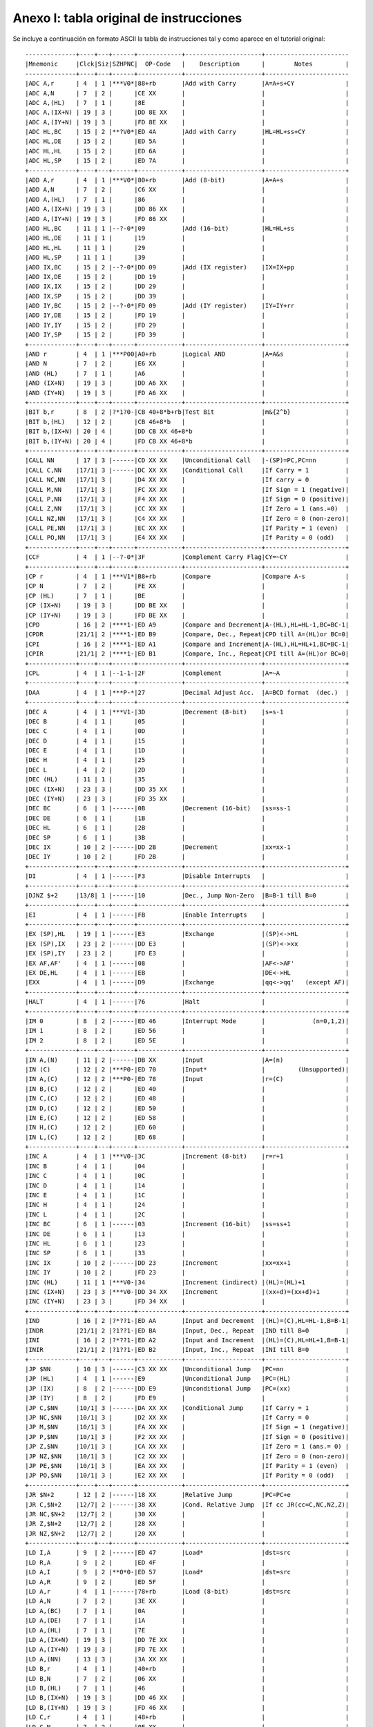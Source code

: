 Anexo I: tabla original de instrucciones
===========================================

Se incluye a continuación en formato ASCII la tabla de instrucciones tal y como aparece en el tutorial original::

        --------------+----+---+------+------------+---------------------+-----------------------
        |Mnemonic     |Clck|Siz|SZHPNC|  OP-Code   |    Description      |        Notes         |
        --------------+----+---+------+------------+---------------------+-----------------------
        |ADC A,r      | 4  | 1 |***V0*|88+rb       |Add with Carry       |A=A+s+CY              |
        |ADC A,N      | 7  | 2 |      |CE XX       |                     |                      |
        |ADC A,(HL)   | 7  | 1 |      |8E          |                     |                      |
        |ADC A,(IX+N) | 19 | 3 |      |DD 8E XX    |                     |                      |
        |ADC A,(IY+N) | 19 | 3 |      |FD 8E XX    |                     |                      |
        |ADC HL,BC    | 15 | 2 |**?V0*|ED 4A       |Add with Carry       |HL=HL+ss+CY           |
        |ADC HL,DE    | 15 | 2 |      |ED 5A       |                     |                      |
        |ADC HL,HL    | 15 | 2 |      |ED 6A       |                     |                      |
        |ADC HL,SP    | 15 | 2 |      |ED 7A       |                     |                      |
        +-------------+----+---+------+------------+---------------------+----------------------+
        |ADD A,r      | 4  | 1 |***V0*|80+rb       |Add (8-bit)          |A=A+s                 |
        |ADD A,N      | 7  | 2 |      |C6 XX       |                     |                      |
        |ADD A,(HL)   | 7  | 1 |      |86          |                     |                      |
        |ADD A,(IX+N) | 19 | 3 |      |DD 86 XX    |                     |                      |
        |ADD A,(IY+N) | 19 | 3 |      |FD 86 XX    |                     |                      |
        |ADD HL,BC    | 11 | 1 |--?-0*|09          |Add (16-bit)         |HL=HL+ss              |
        |ADD HL,DE    | 11 | 1 |      |19          |                     |                      |
        |ADD HL,HL    | 11 | 1 |      |29          |                     |                      |
        |ADD HL,SP    | 11 | 1 |      |39          |                     |                      |
        |ADD IX,BC    | 15 | 2 |--?-0*|DD 09       |Add (IX register)    |IX=IX+pp              |
        |ADD IX,DE    | 15 | 2 |      |DD 19       |                     |                      |
        |ADD IX,IX    | 15 | 2 |      |DD 29       |                     |                      |
        |ADD IX,SP    | 15 | 2 |      |DD 39       |                     |                      |
        |ADD IY,BC    | 15 | 2 |--?-0*|FD 09       |Add (IY register)    |IY=IY+rr              |
        |ADD IY,DE    | 15 | 2 |      |FD 19       |                     |                      |
        |ADD IY,IY    | 15 | 2 |      |FD 29       |                     |                      |
        |ADD IY,SP    | 15 | 2 |      |FD 39       |                     |                      |
        +-------------+----+---+------+------------+---------------------+----------------------+
        |AND r        | 4  | 1 |***P00|A0+rb       |Logical AND          |A=A&s                 |
        |AND N        | 7  | 2 |      |E6 XX       |                     |                      |
        |AND (HL)     | 7  | 1 |      |A6          |                     |                      |
        |AND (IX+N)   | 19 | 3 |      |DD A6 XX    |                     |                      |
        |AND (IY+N)   | 19 | 3 |      |FD A6 XX    |                     |                      |
        +-------------+----+---+------+------------+---------------------+----------------------+
        |BIT b,r      | 8  | 2 |?*1?0-|CB 40+8*b+rb|Test Bit             |m&{2^b}               |
        |BIT b,(HL)   | 12 | 2 |      |CB 46+8*b   |                     |                      |
        |BIT b,(IX+N) | 20 | 4 |      |DD CB XX 46+8*b                   |                      |
        |BIT b,(IY+N) | 20 | 4 |      |FD CB XX 46+8*b                   |                      |
        +-------------+----+---+------+------------+---------------------+----------------------+
        |CALL NN      | 17 | 3 |------|CD XX XX    |Unconditional Call   |-(SP)=PC,PC=nn        |
        |CALL C,NN    |17/1| 3 |------|DC XX XX    |Conditional Call     |If Carry = 1          |
        |CALL NC,NN   |17/1| 3 |      |D4 XX XX    |                     |If carry = 0          |
        |CALL M,NN    |17/1| 3 |      |FC XX XX    |                     |If Sign = 1 (negative)|
        |CALL P,NN    |17/1| 3 |      |F4 XX XX    |                     |If Sign = 0 (positive)|
        |CALL Z,NN    |17/1| 3 |      |CC XX XX    |                     |If Zero = 1 (ans.=0)  |
        |CALL NZ,NN   |17/1| 3 |      |C4 XX XX    |                     |If Zero = 0 (non-zero)|
        |CALL PE,NN   |17/1| 3 |      |EC XX XX    |                     |If Parity = 1 (even)  |
        |CALL PO,NN   |17/1| 3 |      |E4 XX XX    |                     |If Parity = 0 (odd)   |
        +-------------+----+---+------+------------+---------------------+----------------------+
        |CCF          | 4  | 1 |--?-0*|3F          |Complement Carry Flag|CY=~CY                |
        +-------------+----+---+------+------------+---------------------+----------------------+
        |CP r         | 4  | 1 |***V1*|B8+rb       |Compare              |Compare A-s           |
        |CP N         | 7  | 2 |      |FE XX       |                     |                      |
        |CP (HL)      | 7  | 1 |      |BE          |                     |                      |
        |CP (IX+N)    | 19 | 3 |      |DD BE XX    |                     |                      |
        |CP (IY+N)    | 19 | 3 |      |FD BE XX    |                     |                      |
        |CPD          | 16 | 2 |****1-|ED A9       |Compare and Decrement|A-(HL),HL=HL-1,BC=BC-1|
        |CPDR         |21/1| 2 |****1-|ED B9       |Compare, Dec., Repeat|CPD till A=(HL)or BC=0|
        |CPI          | 16 | 2 |****1-|ED A1       |Compare and Increment|A-(HL),HL=HL+1,BC=BC-1|
        |CPIR         |21/1| 2 |****1-|ED B1       |Compare, Inc., Repeat|CPI till A=(HL)or BC=0|
        +-------------+----+---+------+------------+---------------------+----------------------+
        |CPL          | 4  | 1 |--1-1-|2F          |Complement           |A=~A                  |
        +-------------+----+---+------+------------+---------------------+----------------------+
        |DAA          | 4  | 1 |***P-*|27          |Decimal Adjust Acc.  |A=BCD format  (dec.)  |
        +-------------+----+---+------+------------+---------------------+----------------------+
        |DEC A        | 4  | 1 |***V1-|3D          |Decrement (8-bit)    |s=s-1                 |
        |DEC B        | 4  | 1 |      |05          |                     |                      |
        |DEC C        | 4  | 1 |      |0D          |                     |                      |
        |DEC D        | 4  | 1 |      |15          |                     |                      |
        |DEC E        | 4  | 1 |      |1D          |                     |                      |
        |DEC H        | 4  | 1 |      |25          |                     |                      |
        |DEC L        | 4  | 2 |      |2D          |                     |                      |
        |DEC (HL)     | 11 | 1 |      |35          |                     |                      |
        |DEC (IX+N)   | 23 | 3 |      |DD 35 XX    |                     |                      |
        |DEC (IY+N)   | 23 | 3 |      |FD 35 XX    |                     |                      |
        |DEC BC       | 6  | 1 |------|0B          |Decrement (16-bit)   |ss=ss-1               |
        |DEC DE       | 6  | 1 |      |1B          |                     |                      |
        |DEC HL       | 6  | 1 |      |2B          |                     |                      |
        |DEC SP       | 6  | 1 |      |3B          |                     |                      |
        |DEC IX       | 10 | 2 |------|DD 2B       |Decrement            |xx=xx-1               |
        |DEC IY       | 10 | 2 |      |FD 2B       |                     |                      |
        +-------------+----+---+------+------------+---------------------+----------------------+
        |DI           | 4  | 1 |------|F3          |Disable Interrupts   |                      |
        +-------------+----+---+------+------------+---------------------+----------------------+
        |DJNZ $+2     |13/8| 1 |------|10          |Dec., Jump Non-Zero  |B=B-1 till B=0        |
        +-------------+----+---+------+------------+---------------------+----------------------+
        |EI           | 4  | 1 |------|FB          |Enable Interrupts    |                      |
        +-------------+----+---+------+------------+---------------------+----------------------+
        |EX (SP),HL   | 19 | 1 |------|E3          |Exchange             |(SP)<->HL             |
        |EX (SP),IX   | 23 | 2 |------|DD E3       |                     |(SP)<->xx             |
        |EX (SP),IY   | 23 | 2 |      |FD E3       |                     |                      |
        |EX AF,AF'    | 4  | 1 |------|08          |                     |AF<->AF'              |
        |EX DE,HL     | 4  | 1 |------|EB          |                     |DE<->HL               |
        |EXX          | 4  | 1 |------|D9          |Exchange             |qq<->qq'   (except AF)|
        +-------------+----+---+------+------------+---------------------+----------------------+
        |HALT         | 4  | 1 |------|76          |Halt                 |                      |
        +-------------+----+---+------+------------+---------------------+----------------------+
        |IM 0         | 8  | 2 |------|ED 46       |Interrupt Mode       |             (n=0,1,2)|
        |IM 1         | 8  | 2 |      |ED 56       |                     |                      |
        |IM 2         | 8  | 2 |      |ED 5E       |                     |                      |
        +-------------+----+---+------+------------+---------------------+----------------------+
        |IN A,(N)     | 11 | 2 |------|DB XX       |Input                |A=(n)                 |
        |IN (C)       | 12 | 2 |***P0-|ED 70       |Input*               |         (Unsupported)|
        |IN A,(C)     | 12 | 2 |***P0-|ED 78       |Input                |r=(C)                 |
        |IN B,(C)     | 12 | 2 |      |ED 40       |                     |                      |
        |IN C,(C)     | 12 | 2 |      |ED 48       |                     |                      |
        |IN D,(C)     | 12 | 2 |      |ED 50       |                     |                      |
        |IN E,(C)     | 12 | 2 |      |ED 58       |                     |                      |
        |IN H,(C)     | 12 | 2 |      |ED 60       |                     |                      |
        |IN L,(C)     | 12 | 2 |      |ED 68       |                     |                      |
        +-------------+----+---+------+------------+---------------------+----------------------+
        |INC A        | 4  | 1 |***V0-|3C          |Increment (8-bit)    |r=r+1                 |
        |INC B        | 4  | 1 |      |04          |                     |                      |
        |INC C        | 4  | 1 |      |0C          |                     |                      |
        |INC D        | 4  | 1 |      |14          |                     |                      |
        |INC E        | 4  | 1 |      |1C          |                     |                      |
        |INC H        | 4  | 1 |      |24          |                     |                      |
        |INC L        | 4  | 1 |      |2C          |                     |                      |
        |INC BC       | 6  | 1 |------|03          |Increment (16-bit)   |ss=ss+1               |
        |INC DE       | 6  | 1 |      |13          |                     |                      |
        |INC HL       | 6  | 1 |      |23          |                     |                      |
        |INC SP       | 6  | 1 |      |33          |                     |                      |
        |INC IX       | 10 | 2 |------|DD 23       |Increment            |xx=xx+1               |
        |INC IY       | 10 | 2 |      |FD 23       |                     |                      |
        |INC (HL)     | 11 | 1 |***V0-|34          |Increment (indirect) |(HL)=(HL)+1           |
        |INC (IX+N)   | 23 | 3 |***V0-|DD 34 XX    |Increment            |(xx+d)=(xx+d)+1       |
        |INC (IY+N)   | 23 | 3 |      |FD 34 XX    |                     |                      |
        +-------------+----+---+------+------------+---------------------+----------------------+
        |IND          | 16 | 2 |?*??1-|ED AA       |Input and Decrement  |(HL)=(C),HL=HL-1,B=B-1|
        |INDR         |21/1| 2 |?1??1-|ED BA       |Input, Dec., Repeat  |IND till B=0          |
        |INI          | 16 | 2 |?*??1-|ED A2       |Input and Increment  |(HL)=(C),HL=HL+1,B=B-1|
        |INIR         |21/1| 2 |?1??1-|ED B2       |Input, Inc., Repeat  |INI till B=0          |
        +-------------+----+---+------+------------+---------------------+----------------------+
        |JP $NN       | 10 | 3 |------|C3 XX XX    |Unconditional Jump   |PC=nn                 |
        |JP (HL)      | 4  | 1 |------|E9          |Unconditional Jump   |PC=(HL)               |
        |JP (IX)      | 8  | 2 |------|DD E9       |Unconditional Jump   |PC=(xx)               |
        |JP (IY)      | 8  | 2 |      |FD E9       |                     |                      |
        |JP C,$NN     |10/1| 3 |------|DA XX XX    |Conditional Jump     |If Carry = 1          |
        |JP NC,$NN    |10/1| 3 |      |D2 XX XX    |                     |If Carry = 0          |
        |JP M,$NN     |10/1| 3 |      |FA XX XX    |                     |If Sign = 1 (negative)|
        |JP P,$NN     |10/1| 3 |      |F2 XX XX    |                     |If Sign = 0 (positive)|
        |JP Z,$NN     |10/1| 3 |      |CA XX XX    |                     |If Zero = 1 (ans.= 0) |
        |JP NZ,$NN    |10/1| 3 |      |C2 XX XX    |                     |If Zero = 0 (non-zero)|
        |JP PE,$NN    |10/1| 3 |      |EA XX XX    |                     |If Parity = 1 (even)  |
        |JP PO,$NN    |10/1| 3 |      |E2 XX XX    |                     |If Parity = 0 (odd)   |
        +-------------+----+---+------+------------+---------------------+----------------------+
        |JR $N+2      | 12 | 2 |------|18 XX       |Relative Jump        |PC=PC+e               |
        |JR C,$N+2    |12/7| 2 |------|38 XX       |Cond. Relative Jump  |If cc JR(cc=C,NC,NZ,Z)|
        |JR NC,$N+2   |12/7| 2 |      |30 XX       |                     |                      |
        |JR Z,$N+2    |12/7| 2 |      |28 XX       |                     |                      |
        |JR NZ,$N+2   |12/7| 2 |      |20 XX       |                     |                      |
        +-------------+----+---+------+------------+---------------------+----------------------+
        |LD I,A       | 9  | 2 |------|ED 47       |Load*                |dst=src               |
        |LD R,A       | 9  | 2 |      |ED 4F       |                     |                      |
        |LD A,I       | 9  | 2 |**0*0-|ED 57       |Load*                |dst=src               |
        |LD A,R       | 9  | 2 |      |ED 5F       |                     |                      |
        |LD A,r       | 4  | 1 |------|78+rb       |Load (8-bit)         |dst=src               |
        |LD A,N       | 7  | 2 |      |3E XX       |                     |                      |
        |LD A,(BC)    | 7  | 1 |      |0A          |                     |                      |
        |LD A,(DE)    | 7  | 1 |      |1A          |                     |                      |
        |LD A,(HL)    | 7  | 1 |      |7E          |                     |                      |
        |LD A,(IX+N)  | 19 | 3 |      |DD 7E XX    |                     |                      |
        |LD A,(IY+N)  | 19 | 3 |      |FD 7E XX    |                     |                      |
        |LD A,(NN)    | 13 | 3 |      |3A XX XX    |                     |                      |
        |LD B,r       | 4  | 1 |      |40+rb       |                     |                      |
        |LD B,N       | 7  | 2 |      |06 XX       |                     |                      |
        |LD B,(HL)    | 7  | 1 |      |46          |                     |                      |
        |LD B,(IX+N)  | 19 | 3 |      |DD 46 XX    |                     |                      |
        |LD B,(IY+N)  | 19 | 3 |      |FD 46 XX    |                     |                      |
        |LD C,r       | 4  | 1 |      |48+rb       |                     |                      |
        |LD C,N       | 7  | 2 |      |0E XX       |                     |                      |
        |LD C,(HL)    | 7  | 1 |      |4E          |                     |                      |
        |LD C,(IX+N)  | 19 | 3 |      |DD 4E XX    |                     |                      |
        |LD C,(IY+N)  | 19 | 3 |      |FD 4E XX    |                     |                      |
        |LD D,r       | 4  | 1 |      |50+rb       |                     |                      |
        |LD D,N       | 7  | 2 |      |16 XX       |                     |                      |
        |LD D,(HL)    | 7  | 1 |      |56          |                     |                      |
        |LD D,(IX+N)  | 19 | 3 |      |DD 56 XX    |                     |                      |
        |LD D,(IY+N)  | 19 | 3 |      |FD 56 XX    |                     |                      |
        |LD E,r       | 4  | 1 |      |58+rb       |                     |                      |
        |LD E,N       | 7  | 2 |      |1E XX       |                     |                      |
        |LD E,(HL)    | 7  | 1 |      |5E          |                     |                      |
        |LD E,(IX+N)  | 19 | 3 |      |DD 5E XX    |                     |                      |
        |LD E,(IY+N)  | 19 | 3 |      |FD 5E XX    |                     |                      |
        |LD H,r       | 4  | 1 |      |60+rb       |                     |                      |
        |LD H,N       | 7  | 2 |      |26 XX       |                     |                      |
        |LD H,(HL)    | 7  | 1 |      |66          |                     |                      |
        |LD H,(IX+N)  | 19 | 3 |      |DD 66 XX    |                     |                      |
        |LD H,(IY+N)  | 19 | 3 |      |FD 66 XX    |                     |                      |
        |LD L,r       | 4  | 1 |      |68+rb       |                     |                      |
        |LD L,N       | 7  | 2 |      |2E XX       |                     |                      |
        |LD L,(HL)    | 7  | 1 |      |6E          |                     |                      |
        |LD L,(IX+N)  | 19 | 3 |      |DD 6E XX    |                     |                      |
        |LD L,(IY+N)  | 19 | 3 |      |FD 6E XX    |                     |                      |
        |LD BC,(NN)   | 20 | 4 |------|ED 4B XX XX |Load (16-bit)        |dst=src               |
        |LD BC,NN     | 10 | 3 |      |01 XX XX    |                     |                      |
        |LD DE,(NN)   | 20 | 4 |      |ED 5B XX XX |                     |                      |
        |LD DE,NN     | 10 | 3 |      |11 XX XX    |                     |                      |
        |LD HL,(NN)   | 20 | 3 |      |2A XX XX    |                     |                      |
        |LD HL,NN     | 10 | 3 |      |21 XX XX    |                     |                      |
        |LD SP,(NN)   | 20 | 4 |      |ED 7B XX XX |                     |                      |
        |LD SP,HL     | 6  | 1 |      |F9          |                     |                      |
        |LD SP,IX     | 10 | 2 |      |DD F9       |                     |                      |
        |LD SP,IY     | 10 | 2 |      |FD F9       |                     |                      |
        |LD SP,NN     | 10 | 3 |      |31 XX XX    |                     |                      |
        |LD IX,(NN)   | 20 | 4 |      |DD 2A XX XX |                     |                      |
        |LD IX,NN     | 14 | 4 |      |DD 21 XX XX |                     |                      |
        |LD IY,(NN)   | 20 | 4 |      |FD 2A XX XX |                     |                      |
        |LD IY,NN     | 14 | 4 |      |FD 21 XX XX |                     |                      |
        |LD (HL),r    | 7  | 1 |------|70+rb       |Load (Indirect)      |dst=src               |
        |LD (HL),N    | 10 | 2 |      |36 XX       |                     |                      |
        |LD (BC),A    | 7  | 1 |      |02          |                     |                      |
        |LD (DE),A    | 7  | 1 |      |12          |                     |                      |
        |LD (NN),A    | 13 | 3 |      |32 XX XX    |                     |                      |
        |LD (NN),BC   | 20 | 4 |      |ED 43 XX XX |                     |                      |
        |LD (NN),DE   | 20 | 4 |      |ED 53 XX XX |                     |                      |
        |LD (NN),HL   | 16 | 3 |      |22 XX XX    |                     |                      |
        |LD (NN),IX   | 20 | 4 |      |DD 22 XX XX |                     |                      |
        |LD (NN),IY   | 20 | 4 |      |FD 22 XX XX |                     |                      |
        |LD (NN),SP   | 20 | 4 |      |ED 73 XX XX |                     |                      |
        |LD (IX+N),r  | 19 | 3 |      |DD 70+rb XX |                     |                      |
        |LD (IX+N),N  | 19 | 4 |      |DD 36 XX XX |                     |                      |
        |LD (IY+N),r  | 19 | 3 |      |FD 70+rb XX |                     |                      |
        |LD (IY+N),N  | 19 | 4 |      |FD 36 XX XX |                     |                      |
        +-------------+----+---+------+------------+---------------------+----------------------+
        |LDD          | 16 | 2 |--0*0-|ED A8       |Load and Decrement   |(DE)=(HL),HL=HL-1,#   |
        |LDDR         |21/1| 2 |--000-|ED B8       |Load, Dec., Repeat   |LDD till BC=0         |
        |LDI          | 16 | 2 |--0*0-|ED A0       |Load and Increment   |(DE)=(HL),HL=HL+1,#   |
        |LDIR         |21/1| 2 |--000-|ED B0       |Load, Inc., Repeat   |LDI till BC=0         |
        +-------------+----+---+------+------------+---------------------+----------------------+
        |NEG          | 8  | 2 |***V1*|ED 44       |Negate               |A=-A                  |
        +-------------+----+---+------+------------+---------------------+----------------------+
        |NOP          | 4  | 1 |------|00          |No Operation         |                      |
        +-------------+----+---+------+------------+---------------------+----------------------+
        |OR r         | 4  | 1 |***P00|B0+rb       |Logical inclusive OR |A=Avs                 |
        |OR N         | 7  | 2 |      |F6 XX       |                     |                      |
        |OR (HL)      | 7  | 1 |      |B6          |                     |                      |
        |OR (IX+N)    | 19 | 3 |      |DD B6 XX    |                     |                      |
        |OR (IY+N)    | 19 | 3 |      |FD B6 XX    |                     |                      |
        +-------------+----+---+------+------------+---------------------+----------------------+
        |OUT (N),A    | 11 | 2 |------|D3 XX       |Output               |(n)=A                 |
        |OUT (C),0    | 12 | 2 |------|ED 71       |Output*              |         (Unsupported)|
        |OUT (C),A    | 12 | 2 |------|ED 79       |Output               |(C)=r                 |
        |OUT (C),B    | 12 | 2 |      |ED 41       |                     |                      |
        |OUT (C),C    | 12 | 2 |      |ED 49       |                     |                      |
        |OUT (C),D    | 12 | 2 |      |ED 51       |                     |                      |
        |OUT (C),E    | 12 | 2 |      |ED 59       |                     |                      |
        |OUT (C),H    | 12 | 2 |      |ED 61       |                     |                      |
        |OUT (C),L    | 12 | 2 |      |ED 69       |                     |                      |
        +-------------+----+---+------+------------+---------------------+----------------------+
        |OUTD         | 16 | 2 |?*??1-|ED AB       |Output and Decrement |(C)=(HL),HL=HL-1,B=B-1|
        |OTDR         |21/1| 2 |?1??1-|ED BB       |Output, Dec., Repeat |OUTD till B=0         |
        |OUTI         | 16 | 2 |?*??1-|ED A3       |Output and Increment |(C)=(HL),HL=HL+1,B=B-1|
        |OTIR         |21/1| 2 |?1??1-|ED B3       |Output, Inc., Repeat |OUTI till B=0         |
        +-------------+----+---+------+------------+---------------------+----------------------+
        |POP AF       | 10 | 1 |------|F1          |Pop                  |qq=(SP)+              |
        |POP BC       | 10 | 1 |      |C1          |                     |                      |
        |POP DE       | 10 | 1 |      |D1          |                     |                      |
        |POP HL       | 10 | 1 |      |E1          |                     |                      |
        |POP IX       | 14 | 2 |------|DD E1       |Pop                  |xx=(SP)+              |
        |POP IY       | 14 | 2 |      |FD E1       |                     |                      |
        |PUSH AF      | 11 | 1 |------|F5          |Push                 |-(SP)=qq              |
        |PUSH BC      | 11 | 1 |      |C5          |                     |                      |
        |PUSH DE      | 11 | 1 |      |D5          |                     |                      |
        |PUSH HL      | 11 | 1 |      |E5          |                     |                      |
        |PUSH IX      | 15 | 2 |------|DD E5       |Push                 |-(SP)=xx              |
        |PUSH IY      | 15 | 2 |      |FD E5       |                     |                      |
        +-------------+----+---+------+------------+---------------------+----------------------+
        |RES b,r      | 8  | 2 |------|CB 80+8*b+rb|Reset bit            |m=m&{~2^b}            |
        |RES b,(HL)   | 15 | 2 |------|CB 86+8*b   |                     |                      |
        |RES b,(IX+N) | 23 | 4 |------|DD CB XX 86+8*b                   |                      |
        |RES b,(IY+N) | 23 | 4 |------|FD CB XX 86+8*b                   |                      |
        +-------------+----+---+------+------------+---------------------+----------------------+
        |RET          | 10 | 1 |------|C9          |Return               |PC=(SP)+              |
        |RET C        |11/5| 1 |------|D8          |Conditional Return   |If Carry = 1          |
        |RET NC       |11/5| 1 |      |D0          |                     |If Carry = 0          |
        |RET M        |11/5| 1 |      |F8          |                     |If Sign = 1 (negative)|
        |RET P        |11/5| 1 |      |F0          |                     |If Sign = 0 (positive)|
        |RET Z        |11/5| 1 |      |C8          |                     |If Zero = 1 (ans.=0)  |
        |RET NZ       |11/5| 1 |      |C0          |                     |If Zero = 0 (non-zero)|
        |RET PE       |11/5| 1 |      |E8          |                     |If Parity = 1 (even)  |
        |RET PO       |11/5| 1 |      |E0          |                     |If Parity = 0 (odd)   |
        +-------------+----+---+------+------------+---------------------+----------------------+
        |RETI         | 14 | 2 |------|ED 4D       |Return from Interrupt|PC=(SP)+              |
        |RETN         | 14 | 2 |------|ED 45       |Return from NMI      |PC=(SP)+              |
        +-------------+----+---+------+------------+---------------------+----------------------+
        |RLA          | 4  | 1 |--0-0*|17          |Rotate Left Acc.     |A={CY,A}<-            |
        |RL r         | 8  | 2 |**0P0*|CB 10+rb    |Rotate Left          |m={CY,m}<-            |
        |RL (HL)      | 15 | 2 |      |CB 16       |                     |                      |
        |RL (IX+N)    | 23 | 4 |      |DD CB XX 16 |                     |                      |
        |RL (IY+N)    | 23 | 4 |      |FD CB XX 16 |                     |                      |
        |RLCA         | 4  | 1 |--0-0*|07          |Rotate Left Cir. Acc.|A=A<-                 |
        |RLC r        | 8  | 2 |**0P0*|CB 00+rb    |Rotate Left Circular |m=m<-                 |
        |RLC (HL)     | 15 | 2 |      |CB 06       |                     |                      |
        |RLC (IX+N)   | 23 | 4 |      |DD CB XX 06 |                     |                      |
        |RLC (IY+N)   | 23 | 4 |      |FD CB XX 06 |                     |                      |
        |RLD          | 18 | 2 |**0P0-|ED 6F       |Rotate Left 4 bits   |{A,(HL)}={A,(HL)}<- ##|
        |RRA          | 4  | 1 |--0-0*|1F          |Rotate Right Acc.    |A=->{CY,A}            |
        |RR r         | 8  | 2 |**0P0*|CB 18+rb    |Rotate Right         |m=->{CY,m}            |
        |RR (HL)      | 15 | 2 |      |CB 1E       |                     |                      |
        |RR (IX+N)    | 23 | 4 |      |DD CB XX 1E |                     |                      |
        |RR (IY+N)    | 23 | 4 |      |FD CB XX 1E |                     |                      |
        |RRCA         | 4  | 1 |--0-0*|0F          |Rotate Right Cir.Acc.|A=->A                 |
        |RRC r        | 8  | 2 |**0P0*|CB 08+rb    |Rotate Right Circular|m=->m                 |
        |RRC (HL)     | 15 | 2 |      |CB 0E       |                     |                      |
        |RRC (IX+N)   | 23 | 4 |      |DD CB XX 0E |                     |                      |
        |RRC (IY+N)   | 23 | 4 |      |FD CB XX 0E |                     |                      |
        |RRD          | 18 | 2 |**0P0-|ED 67       |Rotate Right 4 bits  |{A,(HL)}=->{A,(HL)} ##|
        +-------------+----+---+------+------------+---------------------+----------------------+
        |RST 0        | 11 | 1 |------|C7          |Restart              | (p=0H,8H,10H,...,38H)|
        |RST 08H      | 11 | 1 |      |CF          |                     |                      |
        |RST 10H      | 11 | 1 |      |D7          |                     |                      |
        |RST 18H      | 11 | 1 |      |DF          |                     |                      |
        |RST 20H      | 11 | 1 |      |E7          |                     |                      |
        |RST 28H      | 11 | 1 |      |EF          |                     |                      |
        |RST 30H      | 11 | 1 |      |F7          |                     |                      |
        |RST 38H      | 11 | 1 |      |FF          |                     |                      |
        +-------------+----+---+------+------------+---------------------+----------------------+
        |SBC r        | 4  | 1 |***V1*|98+rb       |Subtract with Carry  |A=A-s-CY              |
        |SBC A,N      | 7  | 2 |      |DE XX       |                     |                      |
        |SBC (HL)     | 7  | 1 |      |9E          |                     |                      |
        |SBC A,(IX+N) | 19 | 3 |      |DD 9E XX    |                     |                      |
        |SBC A,(IY+N) | 19 | 3 |      |FD 9E XX    |                     |                      |
        |SBC HL,BC    | 15 | 2 |**?V1*|ED 42       |Subtract with Carry  |HL=HL-ss-CY           |
        |SBC HL,DE    | 15 | 2 |      |ED 52       |                     |                      |
        |SBC HL,HL    | 15 | 2 |      |ED 62       |                     |                      |
        |SBC HL,SP    | 15 | 2 |      |ED 72       |                     |                      |
        +-------------+----+---+------+------------+---------------------+----------------------+
        |SCF          | 4  | 1 |--0-01|37          |Set Carry Flag       |CY=1                  |
        +-------------+----+---+------+------------+---------------------+----------------------+
        |SET b,r      | 8  | 2 |------|CB C0+8*b+rb|Set bit              |m=mv{2^b}             |
        |SET b,(HL)   | 15 | 2 |      |CB C6+8*b   |                     |                      |
        |SET b,(IX+N) | 23 | 4 |      |DD CB XX C6+8*b                   |                      |
        |SET b,(IY+N) | 23 | 4 |      |FD CB XX C6+8*b                   |                      |
        +-------------+----+---+------+------------+---------------------+----------------------+
        |SLA r        | 8  | 2 |**0P0*|CB 20+rb    |Shift Left Arithmetic|m=m*2                 |
        |SLA (HL)     | 15 | 2 |      |CB 26       |                     |                      |
        |SLA (IX+N)   | 23 | 4 |      |DD CB XX 26 |                     |                      |
        |SLA (IY+N)   | 23 | 4 |      |FD CB XX 26 |                     |                      |
        |SRA r        | 8  | 2 |**0P0*|CB 28+rb    |Shift Right Arith.   |m=m/2                 |
        |SRA (HL)     | 15 | 2 |      |CB 2E       |                     |                      |
        |SRA (IX+N)   | 23 | 4 |      |DD CB XX 2E |                     |                      |
        |SRA (IY+N)   | 23 | 4 |      |FD CB XX 2E |                     |                      |
        +-------------+----+---+------+------------+---------------------+----------------------+
        |SLL r        | 8  | 2 |**0P0*|CB 30+rb    |Shift Left Logical*  |m={0,m,CY}<-          |
        |SLL (HL)     | 15 | 2 |      |CB 36       |                     |  (SLL instructions   |
        |SLL (IX+N)   | 23 | 4 |      |DD CB XX 36 |                     |     are Unsupported) |
        |SLL (IY+N)   | 23 | 4 |      |FD CB XX 36 |                     |                      |
        |SRL r        | 8  | 2 |**0P0*|CB 38+rb    |Shift Right Logical  |m=->{0,m,CY}          |
        |SRL (HL)     | 15 | 2 |      |CB 3E       |                     |                      |
        |SRL (IX+N)   | 23 | 4 |      |DD CB XX 3E |                     |                      |
        |SRL (IY+N)   | 23 | 4 |      |FD CB XX 3E |                     |                      |
        +-------------+----+---+------+------------+---------------------+----------------------+
        |SUB r        | 4  | 1 |***V1*|90+rb       |Subtract             |A=A-s                 |
        |SUB N        | 7  | 2 |      |D6 XX       |                     |                      |
        |SUB (HL)     | 7  | 1 |      |96          |                     |                      |
        |SUB (IX+N)   | 19 | 3 |      |DD 96 XX    |                     |                      |
        |SUB (IY+N)   | 19 | 3 |      |FD 96 XX    |                     |                      |
        +-------------+----+---+------+------------+---------------------+----------------------+
        |XOR r        | 4  | 1 |***P00|A8+rb       |Logical Exclusive OR |A=Axs                 |
        |XOR N        | 7  | 2 |      |EE XX       |                     |                      |
        |XOR (HL)     | 7  | 1 |      |AE          |                     |                      |
        |XOR (IX+N)   | 19 | 3 |      |DD AE XX    |                     |                      |
        |XOR (IY+N)   | 19 | 3 |      |FD AE XX    |                     |                      |
        --------------+----+---+------+------------+---------------------+-----------------------

        Leyenda:

        +---------------+---------------------------------------------+
        | n             |Immediate addressing                         |
        | nn            |Immediate extended addressing                |
        | e             |Relative addressing (PC=PC+2+offset)         |
        | (nn)          |Extended addressing                          |
        | (xx+d)        |Indexed addressing                           |
        | r             |Register addressing                          |
        | (rr)          |Register indirect addressing                 |
        |               |Implied addressing                           |
        | b             |Bit addressing                               |
        | p             |Modified page zero addressing (see RST)      |
        | *             |Undocumented opcode                          |
        +---------------+---------------------------------------------+
        | A  B  C  D  E |Registers (8-bit)                            |
        | AF BC DE HL   |Register pairs (16-bit)                      |
        | F             |Flag register (8-bit)                        |
        | I             |Interrupt page address register (8-bit)      |
        | IX IY         |Index registers (16-bit)                     |
        | PC            |Program Counter register (16-bit)            |
        | R             |Memory Refresh register                      |
        | SP            |Stack Pointer register (16-bit)              |
        +---------------+---------------------------------------------+
        | b             |One bit (0 to 7)                             |
        | cc            |Condition (C,M,NC,NZ,P,PE,PO,Z)              |
        | d             |One-byte expression (-128 to +127)           |
        | dst           |Destination s, ss, (BC), (DE), (HL), (nn)    |
        | e             |One-byte expression (-126 to +129)           |
        | m             |Any register r, (HL) or (xx+d)               |
        | n             |One-byte expression (0 to 255)               |
        | nn            |Two-byte expression (0 to 65535)             |
        | pp            |Register pair BC, DE, IX or SP               |
        | qq            |Register pair AF, BC, DE or HL               |
        | qq'           |Alternative register pair AF, BC, DE or HL   |
        | r             |Register A, B, C, D, E, H or L               |
        | rr            |Register pair BC, DE, IY or SP               |
        | s             |Any register r, value n, (HL) or (xx+d)      |
        | src           |Source s, ss, (BC), (DE), (HL), nn, (nn)     |
        | ss            |Register pair BC, DE, HL or SP               |
        | xx            |Index register IX or IY                      |
        | +  -  *  /  ^ |Add/subtract/multiply/divide/exponent        |
        | &  ~  v  x    |Logical AND/NOT/inclusive OR/exclusive OR    |
        | <-  ->        |Rotate left/right                            |
        | ( )           |Indirect addressing                          |
        | ( )+  -( )    |Indirect addressing auto-increment/decrement |
        | { }           |Combination of operands                      |
        | #             |Also BC=BC-1,DE=DE-1                         |
        | ##            |Only lower 4 bits of accumulator A used      |
        +---------------+---------------------------------------------+